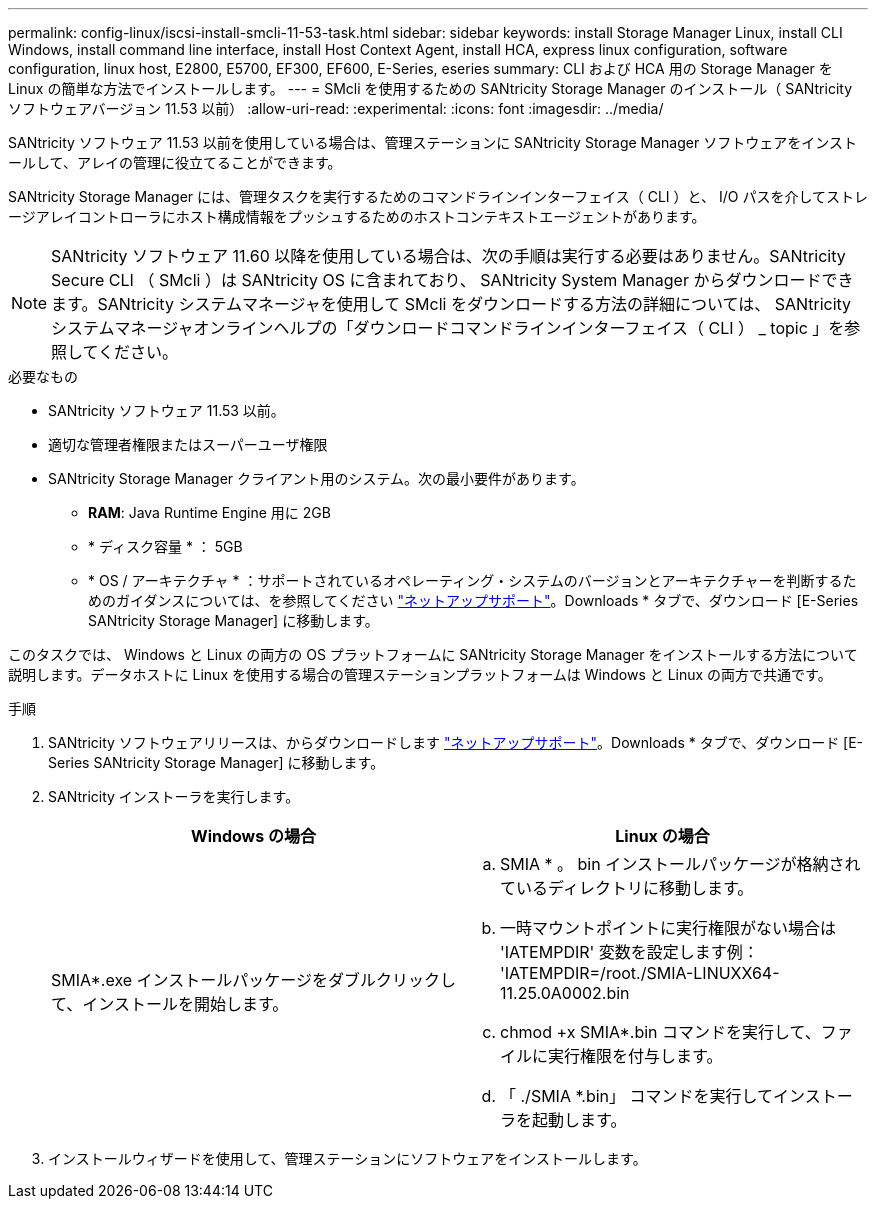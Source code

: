 ---
permalink: config-linux/iscsi-install-smcli-11-53-task.html 
sidebar: sidebar 
keywords: install Storage Manager Linux, install CLI Windows, install command line interface, install Host Context Agent, install HCA, express linux configuration, software configuration, linux host, E2800, E5700, EF300, EF600, E-Series, eseries 
summary: CLI および HCA 用の Storage Manager を Linux の簡単な方法でインストールします。 
---
= SMcli を使用するための SANtricity Storage Manager のインストール（ SANtricity ソフトウェアバージョン 11.53 以前）
:allow-uri-read: 
:experimental: 
:icons: font
:imagesdir: ../media/


[role="lead"]
SANtricity ソフトウェア 11.53 以前を使用している場合は、管理ステーションに SANtricity Storage Manager ソフトウェアをインストールして、アレイの管理に役立てることができます。

SANtricity Storage Manager には、管理タスクを実行するためのコマンドラインインターフェイス（ CLI ）と、 I/O パスを介してストレージアレイコントローラにホスト構成情報をプッシュするためのホストコンテキストエージェントがあります。


NOTE: SANtricity ソフトウェア 11.60 以降を使用している場合は、次の手順は実行する必要はありません。SANtricity Secure CLI （ SMcli ）は SANtricity OS に含まれており、 SANtricity System Manager からダウンロードできます。SANtricity システムマネージャを使用して SMcli をダウンロードする方法の詳細については、 SANtricity システムマネージャオンラインヘルプの「ダウンロードコマンドラインインターフェイス（ CLI ） _ topic 」を参照してください。

.必要なもの
* SANtricity ソフトウェア 11.53 以前。
* 適切な管理者権限またはスーパーユーザ権限
* SANtricity Storage Manager クライアント用のシステム。次の最小要件があります。
+
** *RAM*: Java Runtime Engine 用に 2GB
** * ディスク容量 * ： 5GB
** * OS / アーキテクチャ * ：サポートされているオペレーティング・システムのバージョンとアーキテクチャーを判断するためのガイダンスについては、を参照してください http://mysupport.netapp.com["ネットアップサポート"^]。Downloads * タブで、ダウンロード [E-Series SANtricity Storage Manager] に移動します。




このタスクでは、 Windows と Linux の両方の OS プラットフォームに SANtricity Storage Manager をインストールする方法について説明します。データホストに Linux を使用する場合の管理ステーションプラットフォームは Windows と Linux の両方で共通です。

.手順
. SANtricity ソフトウェアリリースは、からダウンロードします http://mysupport.netapp.com["ネットアップサポート"^]。Downloads * タブで、ダウンロード [E-Series SANtricity Storage Manager] に移動します。
. SANtricity インストーラを実行します。
+
|===
| Windows の場合 | Linux の場合 


 a| 
SMIA*.exe インストールパッケージをダブルクリックして、インストールを開始します。
 a| 
.. SMIA * 。 bin インストールパッケージが格納されているディレクトリに移動します。
.. 一時マウントポイントに実行権限がない場合は 'IATEMPDIR' 変数を設定します例： 'IATEMPDIR=/root./SMIA-LINUXX64-11.25.0A0002.bin
.. chmod +x SMIA*.bin コマンドを実行して、ファイルに実行権限を付与します。
.. 「 ./SMIA *.bin」 コマンドを実行してインストーラを起動します。


|===
. インストールウィザードを使用して、管理ステーションにソフトウェアをインストールします。

